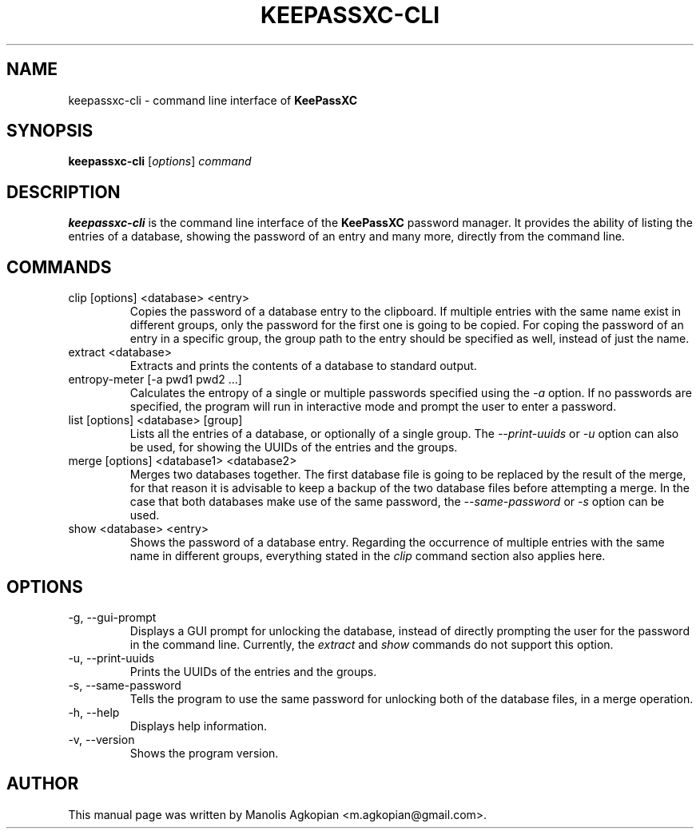 .TH KEEPASSXC-CLI 1 "Jun 26, 2017"

.SH NAME
keepassxc-cli \- command line interface of \fBKeePassXC\fP

.SH SYNOPSIS
.B keepassxc-cli
.RI [ options ]
.I command

.SH DESCRIPTION
\fBkeepassxc-cli\fP is the command line interface of the \fBKeePassXC\fP password manager. It provides the ability of listing the entries of a database, showing the password of an entry and many more, directly from the command line.

.SH COMMANDS

.IP "clip [options] <database> <entry>"
Copies the password of a database entry to the clipboard. If multiple entries with the same name exist in different groups, only the password for the first one is going to be copied. For coping the password of an entry in a specific group, the group path to the entry should be specified as well, instead of just the name.

.IP "extract <database>"
Extracts and prints the contents of a database to standard output.

.IP "entropy-meter [-a pwd1 pwd2 ...]"
Calculates the entropy of a single or multiple passwords specified using the \fI-a\fP option. If no passwords are specified, the program will run in interactive mode and prompt the user to enter a password.

.IP "list [options] <database> [group]"
Lists all the entries of a database, or optionally of a single group. The \fI--print-uuids\fP or \fI-u\fP option can also be used, for showing the UUIDs of the entries and the groups.

.IP "merge [options] <database1> <database2>"
Merges two databases together. The first database file is going to be replaced by the result of the merge, for that reason it is advisable to keep a backup of the two database files before attempting a merge. In the case that both databases make use of the same password, the \fI--same-password\fP or \fI-s\fP option can be used.

.IP "show <database> <entry>"
Shows the password of a database entry. Regarding the occurrence of multiple entries with the same name in different groups, everything stated in the \fIclip\fP command section also applies here.

.SH OPTIONS

.IP "-g, --gui-prompt"
Displays a GUI prompt for unlocking the database, instead of directly prompting the user for the password in the command line. Currently, the \fIextract\fP and \fIshow\fP commands do not support this option.

.IP "-u, --print-uuids"
Prints the UUIDs of the entries and the groups.

.IP "-s, --same-password"
Tells the program to use the same password for unlocking both of the database files, in a merge operation.

.IP "-h, --help"
Displays help information.

.IP "-v, --version"
Shows the program version.

.SH AUTHOR
This manual page was written by Manolis Agkopian <m.agkopian@gmail.com>.

